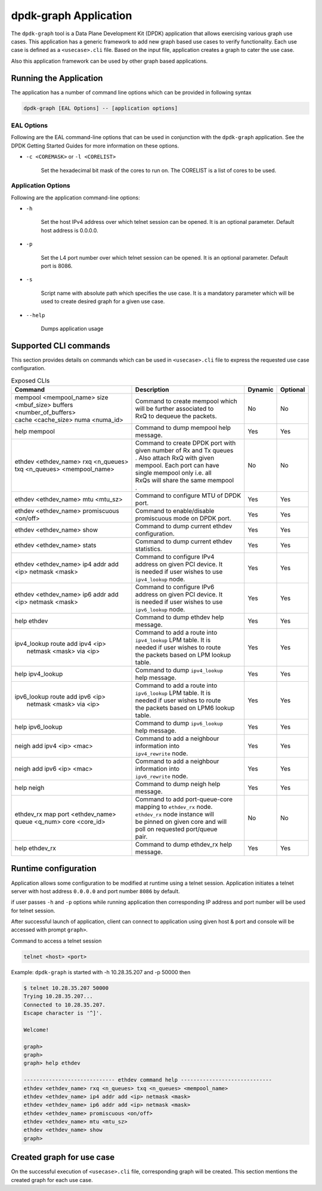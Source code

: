 ..  SPDX-License-Identifier: BSD-3-Clause
    Copyright(c) 2023 Marvell.

dpdk-graph Application
======================

The ``dpdk-graph`` tool is a Data Plane Development Kit (DPDK)
application that allows exercising various graph use cases.
This application has a generic framework to add new graph based use cases to
verify functionality. Each use case is defined as a ``<usecase>.cli`` file.
Based on the input file, application creates a graph to cater the use case.

Also this application framework can be used by other graph based applications.

Running the Application
-----------------------

The application has a number of command line options which can be provided in
following syntax

.. code-block:: console

   dpdk-graph [EAL Options] -- [application options]

EAL Options
~~~~~~~~~~~

Following are the EAL command-line options that can be used in conjunction
with the ``dpdk-graph`` application.
See the DPDK Getting Started Guides for more information on these options.

*   ``-c <COREMASK>`` or ``-l <CORELIST>``

        Set the hexadecimal bit mask of the cores to run on. The CORELIST is a
        list of cores to be used.

Application Options
~~~~~~~~~~~~~~~~~~~

Following are the application command-line options:

* ``-h``

        Set the host IPv4 address over which telnet session can be opened.
        It is an optional parameter. Default host address is 0.0.0.0.

* ``-p``

        Set the L4 port number over which telnet session can be opened.
	It is an optional parameter. Default port is 8086.

* ``-s``

        Script name with absolute path which specifies the use case. It is
        a mandatory parameter which will be used to create desired graph
        for a given use case.

* ``--help``

       Dumps application usage

Supported CLI commands
----------------------

This section provides details on commands which can be used in ``<usecase>.cli``
file to express the requested use case configuration.

.. table:: Exposed CLIs
   :widths: auto

   +--------------------------------------+-----------------------------------+---------+----------+
   |               Command                |             Description           | Dynamic | Optional |
   +======================================+===================================+=========+==========+
   | | mempool <mempool_name> size        | | Command to create mempool which |   No    |    No    |
   | | <mbuf_size> buffers                | | will be further associated to   |         |          |
   | | <number_of_buffers>                | | RxQ to dequeue the packets.     |         |          |
   | | cache <cache_size> numa <numa_id>  |                                   |         |          |
   +--------------------------------------+-----------------------------------+---------+----------+
   | help mempool                         | | Command to dump mempool help    |   Yes   |    Yes   |
   |                                      | | message.                        |         |          |
   +--------------------------------------+-----------------------------------+---------+----------+
   | | ethdev <ethdev_name> rxq <n_queues>| | Command to create DPDK port with|   No    |    No    |
   | | txq <n_queues> <mempool_name>      | | given number of Rx and Tx queues|         |          |
   |                                      | | . Also attach RxQ with given    |         |          |
   |                                      | | mempool. Each port can have     |         |          |
   |                                      | | single mempool only i.e. all    |         |          |
   |                                      | | RxQs will share the same mempool|         |          |
   |                                      | | .                               |         |          |
   +--------------------------------------+-----------------------------------+---------+----------+
   | ethdev <ethdev_name> mtu <mtu_sz>    | | Command to configure MTU of DPDK|   Yes   |    Yes   |
   |                                      | | port.                           |         |          |
   +--------------------------------------+-----------------------------------+---------+----------+
   |  | ethdev <ethdev_name> promiscuous  | | Command to enable/disable       |   Yes   |    Yes   |
   |  | <on/off>                          | | promiscuous mode on DPDK port.  |         |          |
   +--------------------------------------+-----------------------------------+---------+----------+
   | ethdev <ethdev_name> show            | | Command to dump current ethdev  |   Yes   |    Yes   |
   |                                      | | configuration.                  |         |          |
   +--------------------------------------+-----------------------------------+---------+----------+
   | ethdev <ethdev_name> stats           | | Command to dump current ethdev  |   Yes   |    Yes   |
   |                                      | | statistics.                     |         |          |
   +--------------------------------------+-----------------------------------+---------+----------+
   | | ethdev <ethdev_name> ip4 addr add  | | Command to configure IPv4       |   Yes   |    Yes   |
   | | <ip> netmask <mask>                | | address on given PCI device. It |         |          |
   |                                      | | is needed if user wishes to use |         |          |
   |                                      | | ``ipv4_lookup`` node.           |         |          |
   +--------------------------------------+-----------------------------------+---------+----------+
   | | ethdev <ethdev_name> ip6 addr add  | | Command to configure IPv6       |   Yes   |    Yes   |
   | | <ip> netmask <mask>                | | address on given PCI device. It |         |          |
   |                                      | | is needed if user wishes to use |         |          |
   |                                      | | ``ipv6_lookup`` node.           |         |          |
   +--------------------------------------+-----------------------------------+---------+----------+
   | help ethdev                          | | Command to dump ethdev help     |   Yes   |    Yes   |
   |                                      | | message.                        |         |          |
   +--------------------------------------+-----------------------------------+---------+----------+
   | | ipv4_lookup route add ipv4 <ip>    | | Command to add a route into     |   Yes   |    Yes   |
   | |  netmask <mask> via <ip>           | | ``ipv4_lookup`` LPM table. It is|         |          |
   |                                      | | needed if user wishes to route  |         |          |
   |                                      | | the packets based on LPM lookup |         |          |
   |                                      | | table.                          |         |          |
   +--------------------------------------+-----------------------------------+---------+----------+
   | help ipv4_lookup                     | | Command to dump ``ipv4_lookup`` |   Yes   |    Yes   |
   |                                      | | help message.                   |         |          |
   +--------------------------------------+-----------------------------------+---------+----------+
   | | ipv6_lookup route add ipv6 <ip>    | | Command to add a route into     |   Yes   |    Yes   |
   | |  netmask <mask> via <ip>           | | ``ipv6_lookup`` LPM table. It is|         |          |
   |                                      | | needed if user wishes to route  |         |          |
   |                                      | | the packets based on LPM6 lookup|         |          |
   |                                      | | table.                          |         |          |
   +--------------------------------------+-----------------------------------+---------+----------+
   | help ipv6_lookup                     | | Command to dump ``ipv6_lookup`` |   Yes   |    Yes   |
   |                                      | | help message.                   |         |          |
   +--------------------------------------+-----------------------------------+---------+----------+
   | neigh add ipv4 <ip> <mac>            | | Command to add a neighbour      |   Yes   |    Yes   |
   |                                      | | information into                |         |          |
   |                                      | | ``ipv4_rewrite`` node.          |         |          |
   +--------------------------------------+-----------------------------------+---------+----------+
   | neigh add ipv6 <ip> <mac>            | | Command to add a neighbour      |   Yes   |    Yes   |
   |                                      | | information into                |         |          |
   |                                      | | ``ipv6_rewrite`` node.          |         |          |
   +--------------------------------------+-----------------------------------+---------+----------+
   | help neigh                           | | Command to dump neigh help      |   Yes   |    Yes   |
   |                                      | | message.                        |         |          |
   +--------------------------------------+-----------------------------------+---------+----------+
   | | ethdev_rx map port <ethdev_name>   | | Command to add port-queue-core  |   No    |    No    |
   | | queue <q_num> core <core_id>       | | mapping to ``ethdev_rx`` node.  |         |          |
   |                                      | | ``ethdev_rx`` node instance will|         |          |
   |                                      | | be pinned on given core and will|         |          |
   |                                      | | poll on requested port/queue    |         |          |
   |                                      | | pair.                           |         |          |
   +--------------------------------------+-----------------------------------+---------+----------+
   | help ethdev_rx                       | | Command to dump ethdev_rx help  |   Yes   |    Yes   |
   |                                      | | message.                        |         |          |
   +--------------------------------------+-----------------------------------+---------+----------+

Runtime configuration
---------------------

Application allows some configuration to be modified at runtime using a telnet session.
Application initiates a telnet server with host address ``0.0.0.0`` and port number ``8086``
by default.

if user passes ``-h`` and ``-p`` options while running application then corresponding
IP address and port number will be used for telnet session.

After successful launch of application, client can connect to application using given
host & port and console will be accessed with prompt ``graph>``.

Command to access a telnet session

.. code-block:: console

   telnet <host> <port>

Example: ``dpdk-graph`` is started with -h 10.28.35.207 and -p 50000 then

.. code-block:: console

   $ telnet 10.28.35.207 50000
   Trying 10.28.35.207...
   Connected to 10.28.35.207.
   Escape character is '^]'.

   Welcome!

   graph>
   graph>
   graph> help ethdev

   ----------------------------- ethdev command help -----------------------------
   ethdev <ethdev_name> rxq <n_queues> txq <n_queues> <mempool_name>
   ethdev <ethdev_name> ip4 addr add <ip> netmask <mask>
   ethdev <ethdev_name> ip6 addr add <ip> netmask <mask>
   ethdev <ethdev_name> promiscuous <on/off>
   ethdev <ethdev_name> mtu <mtu_sz>
   ethdev <ethdev_name> show
   graph>

Created graph for use case
--------------------------

On the successful execution of ``<usecase>.cli`` file, corresponding graph will be created.
This section mentions the created graph for each use case.
